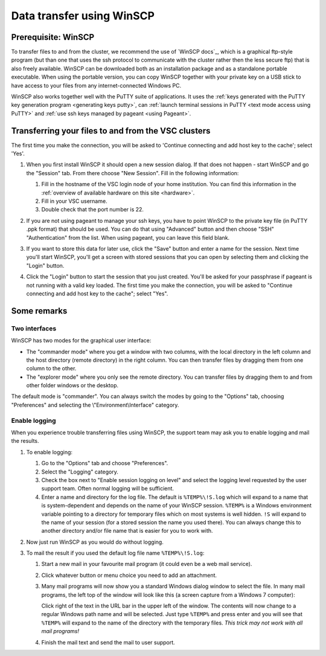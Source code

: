 .. _WinSCP:

Data transfer using WinSCP
==========================

Prerequisite: WinSCP
--------------------

To transfer files to and from the cluster, we recommend the use of
`WinSCP docs`_, which is a graphical ftp-style program (but than one that uses
the ssh protocol to communicate with the cluster rather then the less secure
ftp) that is also freely available. WinSCP can be downloaded both as an
installation package and as a standalone portable executable. When using the
portable version, you can copy WinSCP together with your private key on a USB
stick to have access to your files from any internet-connected Windows PC.

WinSCP also works together well with the PuTTY suite of applications. It
uses the :ref:`keys generated with the PuTTY key generation
program <generating keys putty>`, can :ref:`launch terminal
sessions in PuTTY <text mode access using PuTTY>` and :ref:`use
ssh keys managed by pageant <using Pageant>`.

Transferring your files to and from the VSC clusters
----------------------------------------------------

The first time you make the connection, you will be asked to 'Continue
connecting and add host key to the cache'; select 'Yes'.

#. When you first install WinSCP it should open a new session dialog. If that does not happen - start WinSCP and go the "Session" tab. From there choose "New Session". Fill in the following
   information:

   |WinSCP config|

   #. Fill in the hostname of the VSC login node of your home
      institution. You can find this information in the :ref:`overview
      of available hardware on this site <hardware>`.
   #. Fill in your VSC username.
   #. Double check that the port number is 22.

#. If you are not using pageant to manage your ssh keys, you have to point WinSCP to the private key file (in PuTTY .ppk format) that should be used. You can do that using "Advanced" button and then choose "SSH" "Authentication" from the list. When using pageant, you can leave this field blank.

   |WinSCP config advanced|

#. If you want to store this data for later use, click the "Save"
   button and enter a name for the session. Next time
   you'll start WinSCP, you'll get a screen with stored sessions that
   you can open by selecting them and clicking the "Login" button.

   |WinSCP config save|

#. Click the "Login" button to start the session that you just
   created. You'll be asked for your passphrase if pageant is not
   running with a valid key loaded. The first time you make the
   connection, you will be asked to "Continue connecting and add host
   key to the cache"; select "Yes".

Some remarks
------------

Two interfaces
~~~~~~~~~~~~~~

|WinSCP interfaces|

WinSCP has two modes for the graphical user interface:

-  The "commander mode" where you get a window with two columns, with
   the local directory in the left column and the host directory (remote
   directory) in the right column. You can then transfer files by
   dragging them from one column to the other.
-  The "explorer mode" where you only see the remote directory. You
   can transfer files by dragging them to and from other folder windows
   or the desktop.

The default mode is "commander". You can always switch the modes  
by going to the "Options" tab, choosing "Preferences" and 
selecting the \\"Environment\\Interface\" category.

Enable logging
~~~~~~~~~~~~~~

When you experience trouble transferring files using WinSCP, the support
team may ask you to enable logging and mail the results.

#. To enable logging:

   |WinSCP logging|

   #. Go to the "Options" tab and choose "Preferences".
   #. Select the "Logging" category.
   #. Check the box next to "Enable session logging on level" and select
      the logging level requested by the user   support team. Often normal
      logging will be sufficient.
   #. Enter a name and directory for the log file. The default is
      ``%TEMP%\!S.log`` which will expand to a name that is
      system-dependent and depends on the name of your WinSCP
      session. ``%TEMP%`` is a Windows environment variable pointing
      to a directory for temporary files which on most systems is
      well hidden. ``!S`` will expand to the name of your
      session (for a stored session the name you used there). You
      can always change this to another directory and/or file
      name that is easier for you to work with.

#. Now just run WinSCP as you would do without logging.
#. To mail the result if you used the default log file name
   ``%TEMP%\!S.log``:

   #. Start a new mail in your favourite mail program (it could even be
      a web mail service).
   #. Click whatever button or menu choice you need to add an
      attachment.
   #. Many mail programs will now show you a standard Windows dialog
      window to select the file. In many mail programs, the left top of
      the window will look like this (a screen capture from a Windows 7
      computer):

      |WinSCP windows explorer|

      Click right of the text in the URL bar in the upper left of the
      window. The contents will now change to a regular Windows path
      name and will be selected. Just type ``%TEMP%`` and press enter and
      you will see that ``%TEMP%`` will expand to the name of the directory
      with the temporary files. *This trick may not work with all mail
      programs!*
   #. Finish the mail text and send the mail to user support.

.. |WinSCP config| image:: data_transfer_using_winscp/winscp_config-new-red.png
.. |WinSCP config advanced| image:: data_transfer_using_winscp/winscp_config-advanced-new-red.png
.. |WinSCP config save| image:: data_transfer_using_winscp/winscp_config-save-new-red.png
.. |WinSCP interfaces| image:: data_transfer_using_winscp/winscp_interfaces-new-red.png
.. |WinSCP logging| image:: data_transfer_using_winscp/winscp_logging-new-red.png
.. |WinSCP windows explorer| image:: data_transfer_using_winscp/winscp_file_explorer.png

